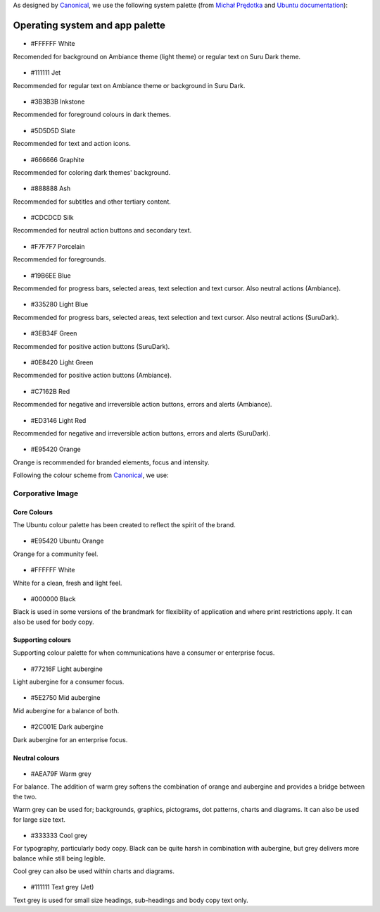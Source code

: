 As designed by `Canonical <https://www.canonical.com/>`__, we use the following system palette (from `Michał Prędotka <http://colors.mivoligo.com/>`__ and `Ubuntu documentation <https://docs.ubuntu.com/phone/en/apps/api-qml-development/Ubuntu.Components.UbuntuColors>`__):

Operating system and app palette
================================

.. figure:: /_static/images/humanguide/color-white.svg

-  #FFFFFF White

Recomended for background on Ambiance theme (light theme) or regular text on Suru Dark theme.

.. figure:: /_static/images/humanguide/color-TextGrey.svg

-  #111111 Jet

Recommended for regular text on Ambiance theme or background in Suru Dark.

.. figure:: /_static/images/humanguide/UT-color-inkstone.svg

-  #3B3B3B Inkstone

Recommended for foreground colours in dark themes.

.. figure:: /_static/images/humanguide/UT-color-Slate.svg

-  #5D5D5D Slate

Recommended for text and action icons.

.. figure:: /_static/images/humanguide/UT-color-Graphite.svg

-  #666666 Graphite

Recommended for coloring dark themes' background.

.. figure:: /_static/images/humanguide/UT-color-Ash.svg

-  #888888 Ash

Recommended for subtitles and other tertiary content.

.. figure:: /_static/images/humanguide/UT-color-Silk.svg

-  #CDCDCD Silk

Recommended for neutral action buttons and secondary text.

.. figure:: /_static/images/humanguide/UT-color-Porcelain.svg

-  #F7F7F7 Porcelain

Recommended for foregrounds.

.. figure:: /_static/images/humanguide/UT-color-Blue.svg

-  #19B6EE Blue

Recommended for progress bars, selected areas, text selection and text cursor. Also neutral actions (Ambiance).

.. figure:: /_static/images/humanguide/UT-color-lightBlue.svg

-  #335280 Light Blue

Recommended for progress bars, selected areas, text selection and text cursor. Also neutral actions (SuruDark).

.. figure:: /_static/images/humanguide/UT-color-Green.svg

-  #3EB34F Green

Recommended for positive action buttons (SuruDark).

.. figure:: /_static/images/humanguide/UT-color-lightGreen.svg

-  #0E8420 Light Green

Recommended for positive action buttons (Ambiance).

.. figure:: /_static/images/humanguide/color-Red.svg

-  #C7162B Red

Recommended for negative and irreversible action buttons, errors and alerts (Ambiance).

.. figure:: /_static/images/humanguide/color-lightRed.svg

-  #ED3146 Light Red

Recommended for negative and irreversible action buttons, errors and alerts (SuruDark).

.. figure:: /_static/images/humanguide/color-orange.svg

-  #E95420 Orange

Orange is recommended for branded elements, focus and intensity.

Following the colour scheme from
`Canonical <https://design.ubuntu.com/brand/colour-palette/>`__, we use:

Corporative Image
-----------------

Core Colours
~~~~~~~~~~~~

The Ubuntu colour palette has been created to reflect the spirit of the brand.

.. figure:: /_static/images/humanguide/color-orange.svg

-  #E95420 Ubuntu Orange

Orange for a community feel.

.. figure:: /_static/images/humanguide/color-white.svg

-  #FFFFFF White

White for a clean, fresh and light feel.

.. figure:: /_static/images/humanguide/color-black.svg

-  #000000 Black

Black is used in some versions of the brandmark for flexibility of application and where print restrictions apply. It can also be used for body copy.

Supporting colours
~~~~~~~~~~~~~~~~~~

Supporting colour palette for when communications have a consumer or enterprise focus.

.. figure:: /_static/images/humanguide/color-LightAubergine.svg

-  #77216F Light aubergine

Light aubergine for a consumer focus.

.. figure:: /_static/images/humanguide/color-MidAubergine.svg

-  #5E2750 Mid aubergine

Mid aubergine for a balance of both.

.. figure:: /_static/images/humanguide/color-DarkAubergine.svg

-  #2C001E Dark aubergine

Dark aubergine for an enterprise focus.

Neutral colours
~~~~~~~~~~~~~~~

.. figure:: /_static/images/humanguide/color-WarmGrey.svg

-  #AEA79F Warm grey

For balance. The addition of warm grey softens the combination of orange and aubergine and provides a bridge between the two.

Warm grey can be used for; backgrounds, graphics, pictograms, dot patterns, charts and diagrams. It can also be used for large size text.

.. figure:: /_static/images/humanguide/color-CoolGrey.svg

-  #333333 Cool grey

For typography, particularly body copy. Black can be quite harsh in combination with aubergine, but grey delivers more balance while still being legible.

Cool grey can also be used within charts and diagrams.

.. figure:: /_static/images/humanguide/color-TextGrey.svg

-  #111111 Text grey (Jet)

Text grey is used for small size headings, sub-headings and body copy text only.
